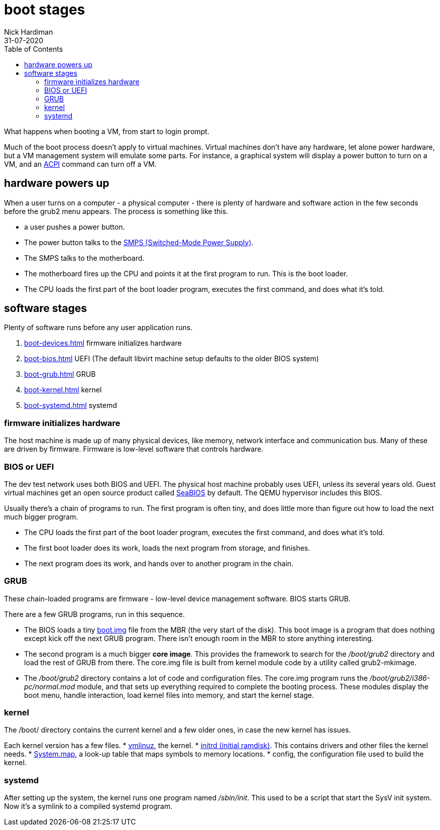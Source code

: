 = boot stages
Nick Hardiman 
:source-highlighter: pygments
:toc:
:revdate: 31-07-2020

What happens when booting a VM, from start to login prompt.

Much of the boot process doesn't apply to virtual machines. 
Virtual machines don't have any hardware, let alone power hardware, 
but a VM management system will emulate some parts. 
For instance, a graphical system will display a power button to turn on a VM, and an https://en.wikipedia.org/wiki/Advanced_Configuration_and_Power_Interface[ACPI] command can turn off a VM. 


== hardware powers up 

When a user turns on a computer -  a physical computer - there is plenty of hardware and software action in the few seconds before the grub2 menu appears. 
The process is something like this. 

* a user pushes a power button. 
* The power button talks to the 
https://en.wikipedia.org/wiki/Switched-mode_power_supply[SMPS (Switched-Mode Power Supply)].
* The SMPS talks to the motherboard.
* The motherboard fires up the CPU and points it at the first program to run. This is the boot loader. 
* The CPU loads the first part of the boot loader program, executes the first command, and does what it's told.  


== software stages 

Plenty of software runs before any user application runs. 

. xref:boot-devices.adoc[] firmware initializes hardware
. xref:boot-bios.adoc[] UEFI (The default libvirt machine setup defaults to the older BIOS system)
. xref:boot-grub.adoc[] GRUB
. xref:boot-kernel.adoc[] kernel
. xref:boot-systemd.adoc[] systemd


=== firmware initializes hardware 

The host machine is made up of many physical devices, like memory, network interface and communication bus. 
Many of these are driven by firmware. 
Firmware is low-level software that controls hardware. 


=== BIOS or UEFI 

The dev test network uses both BIOS and UEFI. 
The physical host machine probably uses UEFI, unless its several years old. 
Guest virtual machines get an open source product called https://seabios.org/SeaBIOS[SeaBIOS] by default. 
The QEMU hypervisor includes this BIOS. 

Usually there's a chain of programs to run. The first program is often tiny, and does little more than figure out how to load the next much bigger program.

* The CPU loads the first part of the boot loader program, executes the first command, and does what it's told.  
* The first boot loader does its work, loads the next program from storage, and finishes. 
* The next program does its work, and hands over to another program in the chain.



=== GRUB  

These chain-loaded programs are firmware - low-level device management software. 
BIOS starts GRUB. 

There are a few GRUB programs, run in this sequence.

* The BIOS loads a tiny 
https://www.gnu.org/software/grub/manual/grub/html_node/Images.html[boot.img] file from the MBR (the very start of the disk). This boot image is a program that does nothing except kick off the next GRUB program. There isn't enough room in the MBR to store anything interesting. 
* The second program is a much bigger *core image*. This provides the framework to search for the _/boot/grub2_ directory and load the rest of GRUB from there. The core.img file is built from kernel module code by a utility called grub2-mkimage. 
* The _/boot/grub2_ directory contains a lot of code and configuration files. The core.img program runs the _/boot/grub2/i386-pc/normal.mod_ module, and that sets up everything required to complete the booting process. These modules display the boot menu, handle interaction, load kernel files into memory, and start the kernel stage. 



=== kernel 

The /boot/ directory contains the current kernel and a few older ones, in case the new kernel has issues. 

Each kernel version has a few files. 
* https://en.wikipedia.org/wiki/Vmlinux[vmlinuz], the kernel.
* https://en.wikipedia.org/wiki/Initial_ramdisk[initrd (initial ramdisk)]. This contains drivers and other files the kernel needs.
* https://en.wikipedia.org/wiki/System.map[System.map], a look-up table that maps symbols to memory locations.
* config, the configuration file used to build the kernel. 




=== systemd  

After setting up the system, the kernel runs one program named _/sbin/init_. 
This used to be a script that start the SysV init system. 
Now it's a symlink to a compiled systemd program.



